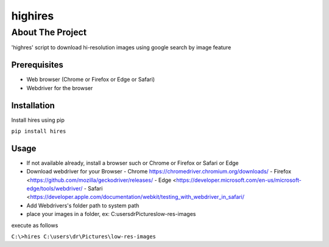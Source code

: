 ========
highires
========

-----------------
About The Project
-----------------

'highres' script to download hi-resolution images using google search by image feature

Prerequisites
=============
* Web browser (Chrome or Firefox or Edge or Safari)
* Webdriver for the browser

Installation
============

Install hires using pip

``pip install hires``

Usage
=====

* If not available already, install a browser such or Chrome or Firefox or Safari or Edge
* Download webdriver for your Browser
  - Chrome https://chromedriver.chromium.org/downloads/
  - Firefox <https://github.com/mozilla/geckodriver/releases/
  - Edge <https://developer.microsoft.com/en-us/microsoft-edge/tools/webdriver/
  - Safari <https://developer.apple.com/documentation/webkit/testing_with_webdriver_in_safari/
* Add Webdrivers's folder path to system path
* place your images in a folder, ex: C:\users\dr\Pictures\low-res-images\

execute as follows

``C:\>hires C:\users\dr\Pictures\low-res-images``